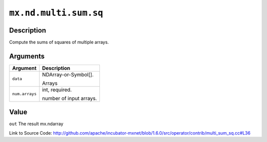 

``mx.nd.multi.sum.sq``
============================================

Description
----------------------

Compute the sums of squares of multiple arrays.  



Arguments
------------------

+----------------------------------------+------------------------------------------------------------+
| Argument                               | Description                                                |
+========================================+============================================================+
| ``data``                               | NDArray-or-Symbol[].                                       |
|                                        |                                                            |
|                                        | Arrays                                                     |
+----------------------------------------+------------------------------------------------------------+
| ``num.arrays``                         | int, required.                                             |
|                                        |                                                            |
|                                        | number of input arrays.                                    |
+----------------------------------------+------------------------------------------------------------+

Value
----------

``out`` The result mx.ndarray


Link to Source Code: http://github.com/apache/incubator-mxnet/blob/1.6.0/src/operator/contrib/multi_sum_sq.cc#L36

